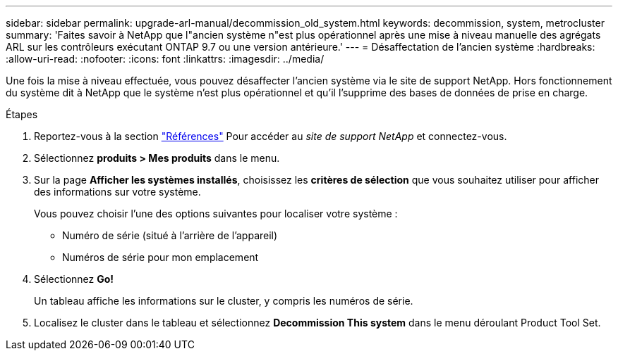 ---
sidebar: sidebar 
permalink: upgrade-arl-manual/decommission_old_system.html 
keywords: decommission, system, metrocluster 
summary: 'Faites savoir à NetApp que l"ancien système n"est plus opérationnel après une mise à niveau manuelle des agrégats ARL sur les contrôleurs exécutant ONTAP 9.7 ou une version antérieure.' 
---
= Désaffectation de l'ancien système
:hardbreaks:
:allow-uri-read: 
:nofooter: 
:icons: font
:linkattrs: 
:imagesdir: ../media/


[role="lead"]
Une fois la mise à niveau effectuée, vous pouvez désaffecter l'ancien système via le site de support NetApp. Hors fonctionnement du système dit à NetApp que le système n'est plus opérationnel et qu'il l'supprime des bases de données de prise en charge.

.Étapes
. Reportez-vous à la section link:other_references.html["Références"] Pour accéder au _site de support NetApp_ et connectez-vous.
. Sélectionnez *produits > Mes produits* dans le menu.
. Sur la page *Afficher les systèmes installés*, choisissez les *critères de sélection* que vous souhaitez utiliser pour afficher des informations sur votre système.
+
Vous pouvez choisir l'une des options suivantes pour localiser votre système :

+
** Numéro de série (situé à l'arrière de l'appareil)
** Numéros de série pour mon emplacement


. Sélectionnez *Go!*
+
Un tableau affiche les informations sur le cluster, y compris les numéros de série.

. Localisez le cluster dans le tableau et sélectionnez *Decommission This system* dans le menu déroulant Product Tool Set.

